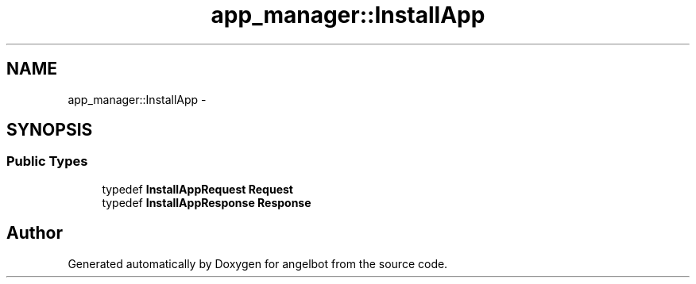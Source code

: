 .TH "app_manager::InstallApp" 3 "Sat Jul 9 2016" "angelbot" \" -*- nroff -*-
.ad l
.nh
.SH NAME
app_manager::InstallApp \- 
.SH SYNOPSIS
.br
.PP
.SS "Public Types"

.in +1c
.ti -1c
.RI "typedef \fBInstallAppRequest\fP \fBRequest\fP"
.br
.ti -1c
.RI "typedef \fBInstallAppResponse\fP \fBResponse\fP"
.br
.in -1c

.SH "Author"
.PP 
Generated automatically by Doxygen for angelbot from the source code\&.
